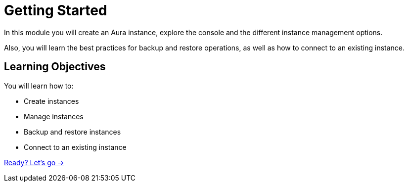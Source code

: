 = Getting Started
:order: 2

In this module you will create an Aura instance, explore the console and the different instance management options. 

Also, you will learn the best practices for backup and restore operations, as well as how to connect to an existing instance.

== Learning Objectives

You will learn how to:

* Create instances
* Manage instances
* Backup and restore instances
* Connect to an existing instance

link:./1-layout-console/[Ready? Let's go →, role=btn]

